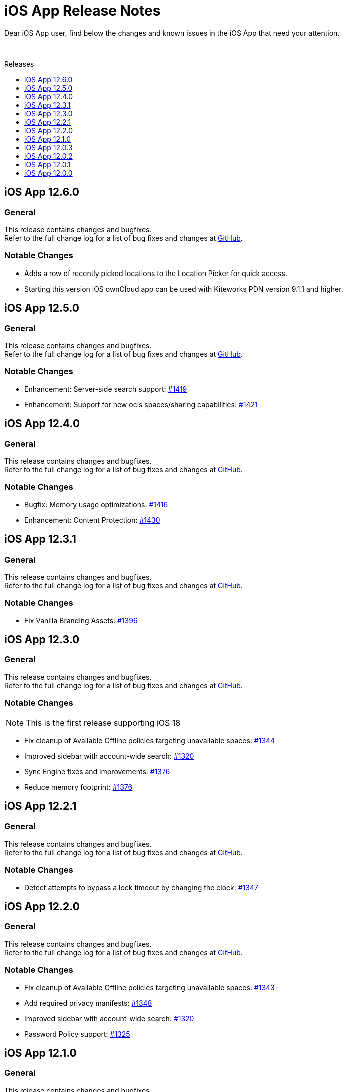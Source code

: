 = iOS App Release Notes
:toc: macro
:toclevels: 2
:toc-title: Releases
:description: Dear iOS App user, find below the changes and known issues in the iOS App that need your attention.

:ios-releases-url: https://github.com/owncloud/ios-app/releases/tag

{description}

{empty} +

toc::[]

== iOS App 12.6.0

[discrete]
=== General

This release contains changes and bugfixes. +
Refer to the full change log for a list of bug fixes and changes at {ios-releases-url}/v12.6.0[GitHub, window=_blank].

[discrete]
=== Notable Changes

* Adds a row of recently picked locations to the Location Picker for quick access.
* Starting this version iOS ownCloud app can be used with Kiteworks PDN version 9.1.1 and higher.

== iOS App 12.5.0

[discrete]
=== General

This release contains changes and bugfixes. +
Refer to the full change log for a list of bug fixes and changes at {ios-releases-url}/v12.5.0[GitHub, window=_blank].

[discrete]
=== Notable Changes

* Enhancement: Server-side search support: https://github.com/owncloud/ios-app/pull/1419[#1419]
* Enhancement: Support for new ocis spaces/sharing capabilities: https://github.com/owncloud/ios-app/pull/1421[#1421]

== iOS App 12.4.0

[discrete]
=== General

This release contains changes and bugfixes. +
Refer to the full change log for a list of bug fixes and changes at {ios-releases-url}/v12.4.0[GitHub, window=_blank].

[discrete]
=== Notable Changes

* Bugfix: Memory usage optimizations: https://github.com/owncloud/ios-app/pull/1416[#1416]
* Enhancement: Content Protection: https://github.com/owncloud/ios-app/pull/1430[#1430]

== iOS App 12.3.1

[discrete]
=== General

This release contains changes and bugfixes. +
Refer to the full change log for a list of bug fixes and changes at {ios-releases-url}/v12.3.1[GitHub, window=_blank].

[discrete]
=== Notable Changes

* Fix Vanilla Branding Assets: https://github.com/owncloud/ios-app/pull/1344[#1396]

== iOS App 12.3.0

[discrete]
=== General

This release contains changes and bugfixes. +
Refer to the full change log for a list of bug fixes and changes at {ios-releases-url}/v12.3.0[GitHub, window=_blank].

[discrete]
=== Notable Changes

NOTE: This is the first release supporting iOS 18

* Fix cleanup of Available Offline policies targeting unavailable spaces: https://github.com/owncloud/ios-app/pull/1344[#1344]
* Improved sidebar with account-wide search: https://github.com/owncloud/ios-app/pull/1320[#1320]
* Sync Engine fixes and improvements: https://github.com/owncloud/ios-app/pull/1376[#1376]
* Reduce memory footprint: https://github.com/owncloud/ios-app/pull/1376[#1376]


== iOS App 12.2.1

[discrete]
=== General

This release contains changes and bugfixes. +
Refer to the full change log for a list of bug fixes and changes at {ios-releases-url}/v12.2.1[GitHub, window=_blank].

[discrete]
=== Notable Changes

* Detect attempts to bypass a lock timeout by changing the clock: https://github.com/owncloud/ios-app/pull/1347[#1347]

== iOS App 12.2.0

[discrete]
=== General

This release contains changes and bugfixes. +
Refer to the full change log for a list of bug fixes and changes at {ios-releases-url}/v12.2.0[GitHub, window=_blank].

[discrete]
=== Notable Changes

* Fix cleanup of Available Offline policies targeting unavailable spaces: https://github.com/owncloud/ios-app/pull/1343[#1343]
* Add required privacy manifests: https://github.com/owncloud/ios-app/pull/1348[#1348]
* Improved sidebar with account-wide search: https://github.com/owncloud/ios-app/pull/1320[#1320]
* Password Policy support: https://github.com/owncloud/ios-app/pull/1325[#1325]

== iOS App 12.1.0

[discrete]
=== General

This release contains changes and bugfixes. +
Refer to the full change log for a list of bug fixes and changes at {ios-releases-url}/v12.1[GitHub, window=_blank].

[discrete]
=== Notable Changes

* New account wizard: https://github.com/owncloud/ios-app/pull/1274[#1274]
* Text recognition actions for images: https://github.com/owncloud/ios-app/pull/1283[#1283]
* Share Action Extension "Save to ownCloud": https://github.com/owncloud/ios-app/issues/1293[#1293]
* File extension / suffix protection: https://github.com/owncloud/ios-app/issues/1292[#1292]

== iOS App 12.0.3

[discrete]
=== General

This is a bugfix release only. Update as soon as possible. +
Refer to the full change log for a list of bug fixes and changes at {ios-releases-url}/v12.0.3[GitHub, window=_blank].

== iOS App 12.0.2

[discrete]
=== General

This is a bugfix release only. Update as soon as possible. +
Refer to the full change log for a list of bug fixes and changes at {ios-releases-url}/v12.0.2[GitHub, window=_blank].

== iOS App 12.0.1

[discrete]
=== General

This is a bugfix release only. Update as soon as possible. +
Refer to the full change log for a list of bug fixes and changes at {ios-releases-url}/v12.0.1[GitHub, window=_blank].

== iOS App 12.0.0

[discrete]
=== General

This is a major release with many enhancements, bugfixes and security fixes. +
Refer to the full change log for a list of bug fixes and changes at {ios-releases-url}/v12.0.0[GitHub, window=_blank].

[discrete]
=== Notable Enhancements

* Version 12 Major Release +
Rearchitectured for iOS 15 and later.
* ownCloud Infinite Scale support +
Support for Spaces, Authenticated WebFinger and other new oCIS features.
* New Search Capabilities +
Powerful new search UI, saved searches and search templates.
* New Navigation +
Navigate via the new sidebar, breadcrumbs and browser controls.
* Role-based Sharing Interface +
The new role-based sharing user interface makes creating and editing shares and links even easier.
* Grid View Modes +
Switch between list and several, different grid modes to display your folder's contents in new ways.
* App Provider support +
Create and edit new documents through app providers on servers that support them.
* Improved Theming +
The updated dark and light themes make use of a new, CSS-based theming system.
* MDM Enhancements +
Many new MDM parameters.
